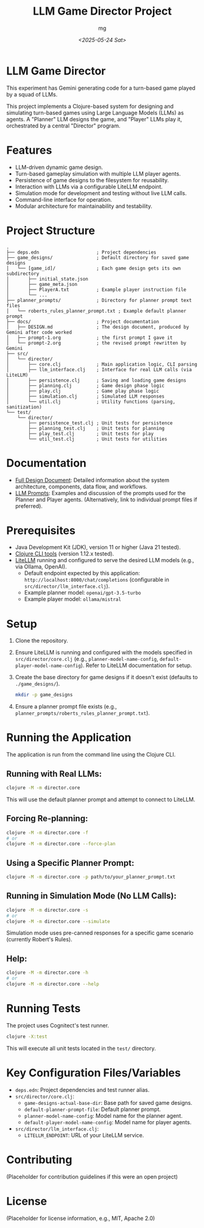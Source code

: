 #+TITLE: LLM Game Director Project
#+AUTHOR: mg
#+DATE: [[<2025-05-24 Sat>]]
#+OPTIONS: toc:nil num:nil

* LLM Game Director
  This experiment has Gemini generating code for a turn-based game played by a squad of LLMs.

  This project implements a Clojure-based system for designing and simulating
  turn-based games using Large Language Models (LLMs) as agents. A "Planner" LLM
  designs the game, and "Player" LLMs play it, orchestrated by a central
  "Director" program.

* Features
  - LLM-driven dynamic game design.
  - Turn-based gameplay simulation with multiple LLM player agents.
  - Persistence of game designs to the filesystem for reusability.
  - Interaction with LLMs via a configurable LiteLLM endpoint.
  - Simulation mode for development and testing without live LLM calls.
  - Command-line interface for operation.
  - Modular architecture for maintainability and testability.

* Project Structure
#+BEGIN_EXAMPLE
.
├── deps.edn                     ; Project dependencies
├── game_designs/                ; Default directory for saved game designs
│   └── [game_id]/               ; Each game design gets its own subdirectory
│       ├── initial_state.json
│       ├── game_meta.json
│       ├── PlayerA.txt          ; Example player instruction file
│       └── ...
├── planner_prompts/             ; Directory for planner prompt text files
│   └── roberts_rules_planner_prompt.txt ; Example default planner prompt
├── docs/                        ; Project documentation
│   ├── DESIGN.md                ; The design document, produced by Gemini after code worked
│   ├── prompt-1.org             ; the first prompt I gave it
│   └── prompt-2.org             ; the revised prompt rewritten by Gemini
├── src/
│   └── director/
│       ├── core.clj             ; Main application logic, CLI parsing
│       ├── llm_interface.clj    ; Interface for real LLM calls (via LiteLLM)
│       ├── persistence.clj      ; Saving and loading game designs
│       ├── planning.clj         ; Game design phase logic
│       ├── play.clj             ; Game play phase logic
│       ├── simulation.clj       ; Simulated LLM responses
│       └── util.clj             ; Utility functions (parsing, sanitization)
└── test/
    └── director/
        ├── persistence_test.clj ; Unit tests for persistence
        ├── planning_test.clj    ; Unit tests for planning
        ├── play_test.clj        ; Unit tests for play
        └── util_test.clj        ; Unit tests for utilities
#+END_EXAMPLE

* Documentation
  - [[./docs/DESIGN.org][Full Design Document]]: Detailed information about the system architecture, components, data flow, and workflows.
  - [[./docs/PROMPTS.org][LLM Prompts]]: Examples and discussion of the prompts used for the Planner and Player agents. (Alternatively, link to individual prompt files if preferred).

* Prerequisites
  - Java Development Kit (JDK), version 11 or higher (Java 21 tested).
  - [[https://clojure.org/guides/getting_started][Clojure CLI tools]] (version 1.12.x tested).
  - [[https://docs.litellm.ai/docs/][LiteLLM]] running and configured to serve the desired LLM models (e.g., via Ollama, OpenAI).
    - Default endpoint expected by this application: =http://localhost:8000/chat/completions= (configurable in =src/director/llm_interface.clj=).
    - Example planner model: =openai/gpt-3.5-turbo=
    - Example player model: =ollama/mistral=

* Setup
  1. Clone the repository.
  2. Ensure LiteLLM is running and configured with the models specified in =src/director/core.clj= (e.g., =planner-model-name-config=, =default-player-model-name-config=). Refer to LiteLLM documentation for setup.
  3. Create the base directory for game designs if it doesn't exist (defaults to =./game_designs/=).
     #+BEGIN_SRC bash
     mkdir -p game_designs
     #+END_SRC
  4. Ensure a planner prompt file exists (e.g., =planner_prompts/roberts_rules_planner_prompt.txt=).

* Running the Application
  The application is run from the command line using the Clojure CLI.

**  Running with Real LLMs:
#+BEGIN_SRC bash
clojure -M -m director.core
#+END_SRC
   This will use the default planner prompt and attempt to connect to LiteLLM.

**  Forcing Re-planning:
#+BEGIN_SRC bash
clojure -M -m director.core -f
# or
clojure -M -m director.core --force-plan
#+END_SRC

**  Using a Specific Planner Prompt:
#+BEGIN_SRC bash
clojure -M -m director.core -p path/to/your_planner_prompt.txt
#+END_SRC

**  Running in Simulation Mode (No LLM Calls):
#+BEGIN_SRC bash
clojure -M -m director.core -s
# or
clojure -M -m director.core --simulate
#+END_SRC
   Simulation mode uses pre-canned responses for a specific game scenario (currently Robert's Rules).

**  Help:
#+BEGIN_SRC bash
clojure -M -m director.core -h
# or
clojure -M -m director.core --help
#+END_SRC

* Running Tests
  The project uses Cognitect's test runner.
#+BEGIN_SRC bash
clojure -X:test
#+END_SRC
  This will execute all unit tests located in the =test/= directory.

* Key Configuration Files/Variables
  - =deps.edn=: Project dependencies and test runner alias.
  - =src/director/core.clj=:
    - =game-designs-actual-base-dir=: Base path for saved game designs.
    - =default-planner-prompt-file=: Default planner prompt.
    - =planner-model-name-config=: Model name for the planner agent.
    - =default-player-model-name-config=: Model name for player agents.
  - =src/director/llm_interface.clj=:
    - =LITELLM_ENDPOINT=: URL of your LiteLLM service.

* Contributing
  (Placeholder for contribution guidelines if this were an open project)

* License
  (Placeholder for license information, e.g., MIT, Apache 2.0)
